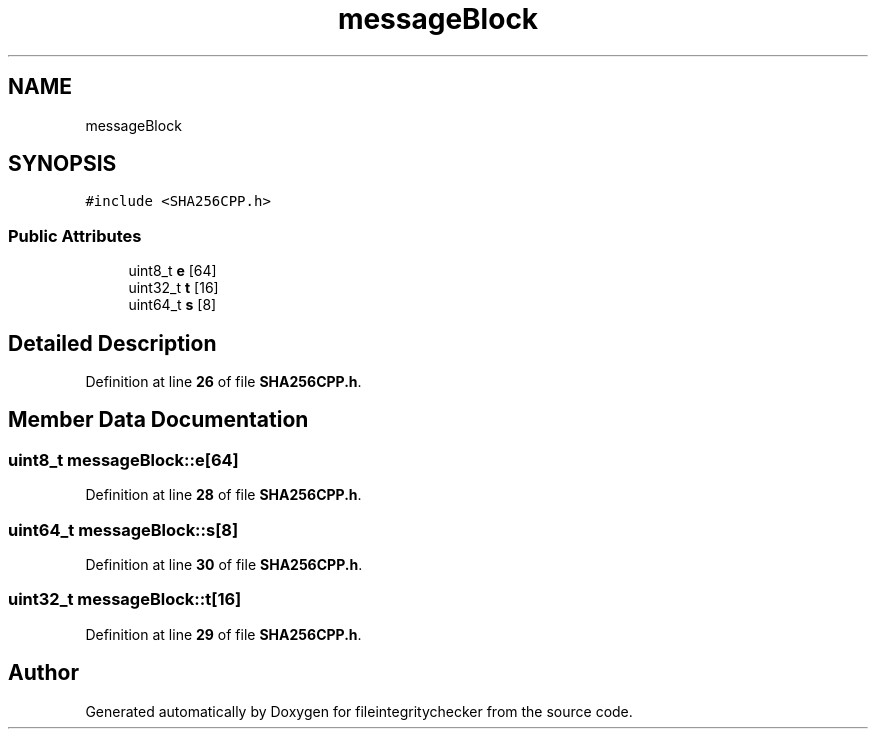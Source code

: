.TH "messageBlock" 3 "Sat Dec 10 2022" "fileintegritychecker" \" -*- nroff -*-
.ad l
.nh
.SH NAME
messageBlock
.SH SYNOPSIS
.br
.PP
.PP
\fC#include <SHA256CPP\&.h>\fP
.SS "Public Attributes"

.in +1c
.ti -1c
.RI "uint8_t \fBe\fP [64]"
.br
.ti -1c
.RI "uint32_t \fBt\fP [16]"
.br
.ti -1c
.RI "uint64_t \fBs\fP [8]"
.br
.in -1c
.SH "Detailed Description"
.PP 
Definition at line \fB26\fP of file \fBSHA256CPP\&.h\fP\&.
.SH "Member Data Documentation"
.PP 
.SS "uint8_t messageBlock::e[64]"

.PP
Definition at line \fB28\fP of file \fBSHA256CPP\&.h\fP\&.
.SS "uint64_t messageBlock::s[8]"

.PP
Definition at line \fB30\fP of file \fBSHA256CPP\&.h\fP\&.
.SS "uint32_t messageBlock::t[16]"

.PP
Definition at line \fB29\fP of file \fBSHA256CPP\&.h\fP\&.

.SH "Author"
.PP 
Generated automatically by Doxygen for fileintegritychecker from the source code\&.
